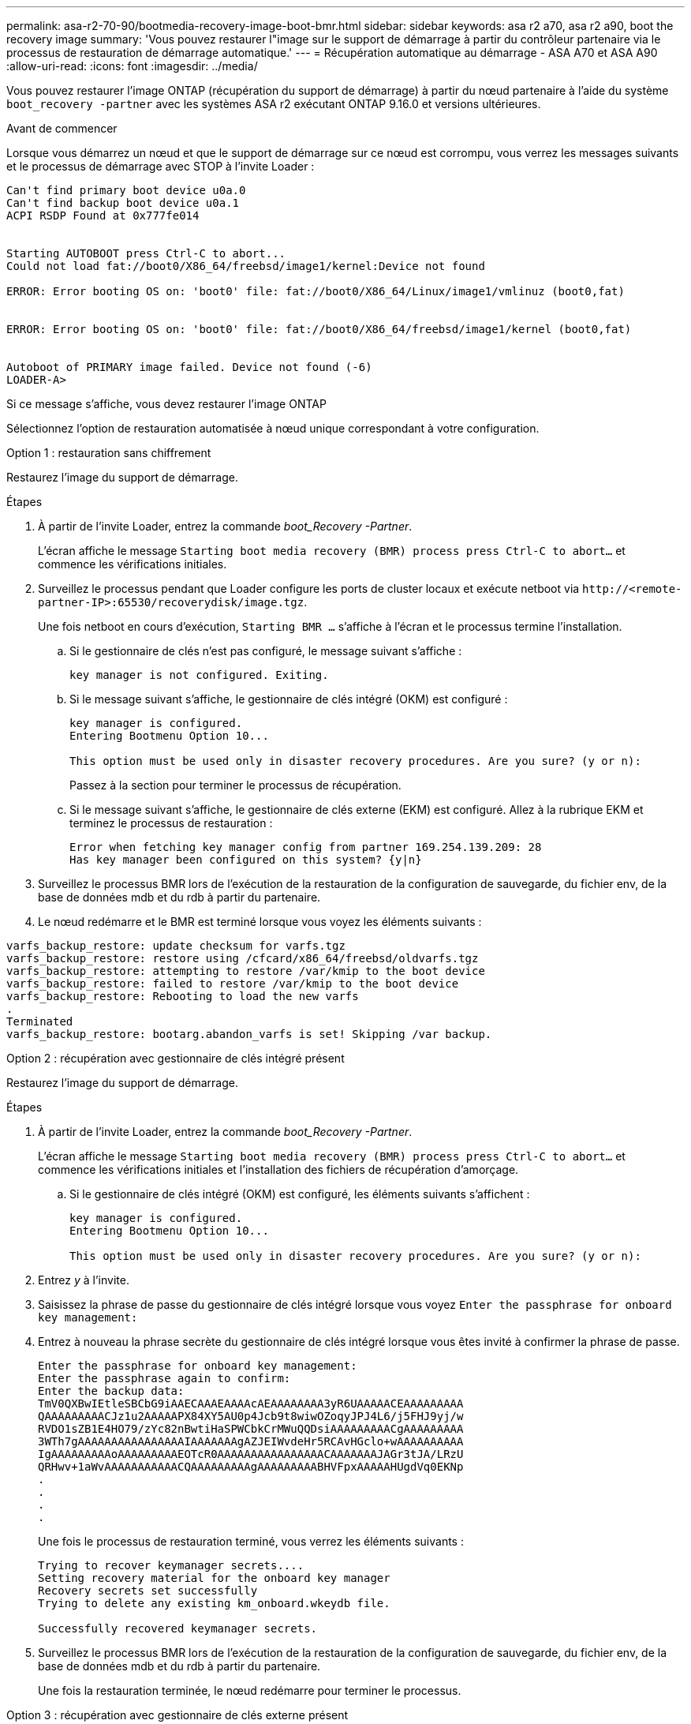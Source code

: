 ---
permalink: asa-r2-70-90/bootmedia-recovery-image-boot-bmr.html 
sidebar: sidebar 
keywords: asa r2 a70, asa r2 a90, boot the recovery image 
summary: 'Vous pouvez restaurer l"image sur le support de démarrage à partir du contrôleur partenaire via le processus de restauration de démarrage automatique.' 
---
= Récupération automatique au démarrage - ASA A70 et ASA A90
:allow-uri-read: 
:icons: font
:imagesdir: ../media/


[role="lead"]
Vous pouvez restaurer l'image ONTAP (récupération du support de démarrage) à partir du nœud partenaire à l'aide du système `boot_recovery -partner` avec les systèmes ASA r2 exécutant ONTAP 9.16.0 et versions ultérieures.

.Avant de commencer
Lorsque vous démarrez un nœud et que le support de démarrage sur ce nœud est corrompu, vous verrez les messages suivants et le processus de démarrage avec STOP à l'invite Loader :

....

Can't find primary boot device u0a.0
Can't find backup boot device u0a.1
ACPI RSDP Found at 0x777fe014


Starting AUTOBOOT press Ctrl-C to abort...
Could not load fat://boot0/X86_64/freebsd/image1/kernel:Device not found

ERROR: Error booting OS on: 'boot0' file: fat://boot0/X86_64/Linux/image1/vmlinuz (boot0,fat)


ERROR: Error booting OS on: 'boot0' file: fat://boot0/X86_64/freebsd/image1/kernel (boot0,fat)


Autoboot of PRIMARY image failed. Device not found (-6)
LOADER-A>

....
Si ce message s'affiche, vous devez restaurer l'image ONTAP

Sélectionnez l'option de restauration automatisée à nœud unique correspondant à votre configuration.

[role="tabbed-block"]
====
.Option 1 : restauration sans chiffrement
--
Restaurez l'image du support de démarrage.

.Étapes
. À partir de l'invite Loader, entrez la commande _boot_Recovery -Partner_.
+
L'écran affiche le message `Starting boot media recovery (BMR) process press Ctrl-C to abort...` et commence les vérifications initiales.

. Surveillez le processus pendant que Loader configure les ports de cluster locaux et exécute netboot via `\http://<remote-partner-IP>:65530/recoverydisk/image.tgz`.
+
Une fois netboot en cours d'exécution, `Starting BMR ...` s'affiche à l'écran et le processus termine l'installation.

+
.. Si le gestionnaire de clés n'est pas configuré, le message suivant s'affiche :
+
....
key manager is not configured. Exiting.
....
.. Si le message suivant s'affiche, le gestionnaire de clés intégré (OKM) est configuré :
+
....

key manager is configured.
Entering Bootmenu Option 10...

This option must be used only in disaster recovery procedures. Are you sure? (y or n):

....
+
Passez à la section pour terminer le processus de récupération.

.. Si le message suivant s'affiche, le gestionnaire de clés externe (EKM) est configuré. Allez à la rubrique EKM et terminez le processus de restauration :
+
....
Error when fetching key manager config from partner 169.254.139.209: 28
Has key manager been configured on this system? {y|n}

....


. Surveillez le processus BMR lors de l'exécution de la restauration de la configuration de sauvegarde, du fichier env, de la base de données mdb et du rdb à partir du partenaire.
. Le nœud redémarre et le BMR est terminé lorsque vous voyez les éléments suivants :


....

varfs_backup_restore: update checksum for varfs.tgz
varfs_backup_restore: restore using /cfcard/x86_64/freebsd/oldvarfs.tgz
varfs_backup_restore: attempting to restore /var/kmip to the boot device
varfs_backup_restore: failed to restore /var/kmip to the boot device
varfs_backup_restore: Rebooting to load the new varfs
.
Terminated
varfs_backup_restore: bootarg.abandon_varfs is set! Skipping /var backup.

....
--
.Option 2 : récupération avec gestionnaire de clés intégré présent
--
Restaurez l'image du support de démarrage.

.Étapes
. À partir de l'invite Loader, entrez la commande _boot_Recovery -Partner_.
+
L'écran affiche le message `Starting boot media recovery (BMR) process press Ctrl-C to abort...` et commence les vérifications initiales et l'installation des fichiers de récupération d'amorçage.

+
.. Si le gestionnaire de clés intégré (OKM) est configuré, les éléments suivants s'affichent :
+
....
key manager is configured.
Entering Bootmenu Option 10...

This option must be used only in disaster recovery procedures. Are you sure? (y or n):
....


. Entrez _y_ à l'invite.
. Saisissez la phrase de passe du gestionnaire de clés intégré lorsque vous voyez `Enter the passphrase for onboard key management:`
. Entrez à nouveau la phrase secrète du gestionnaire de clés intégré lorsque vous êtes invité à confirmer la phrase de passe.
+
....
Enter the passphrase for onboard key management:
Enter the passphrase again to confirm:
Enter the backup data:
TmV0QXBwIEtleSBCbG9iAAECAAAEAAAAcAEAAAAAAAA3yR6UAAAAACEAAAAAAAAA
QAAAAAAAAACJz1u2AAAAAPX84XY5AU0p4Jcb9t8wiwOZoqyJPJ4L6/j5FHJ9yj/w
RVDO1sZB1E4HO79/zYc82nBwtiHaSPWCbkCrMWuQQDsiAAAAAAAAACgAAAAAAAAA
3WTh7gAAAAAAAAAAAAAAAAIAAAAAAAgAZJEIWvdeHr5RCAvHGclo+wAAAAAAAAAA
IgAAAAAAAAAoAAAAAAAAAEOTcR0AAAAAAAAAAAAAAAACAAAAAAAJAGr3tJA/LRzU
QRHwv+1aWvAAAAAAAAAAACQAAAAAAAAAgAAAAAAAAABHVFpxAAAAAHUgdVq0EKNp
.
.
.
.
....
+
Une fois le processus de restauration terminé, vous verrez les éléments suivants :

+
....
Trying to recover keymanager secrets....
Setting recovery material for the onboard key manager
Recovery secrets set successfully
Trying to delete any existing km_onboard.wkeydb file.

Successfully recovered keymanager secrets.
....
. Surveillez le processus BMR lors de l'exécution de la restauration de la configuration de sauvegarde, du fichier env, de la base de données mdb et du rdb à partir du partenaire.
+
Une fois la restauration terminée, le nœud redémarre pour terminer le processus.



--
.Option 3 : récupération avec gestionnaire de clés externe présent
--
Restaurez l'image du support de démarrage.

.Étapes
. À partir de l'invite Loader, entrez la commande _boot_Recovery -Partner_.
+
L'écran affiche le message `Starting boot media recovery (BMR) process press Ctrl-C to abort...` et commence les vérifications initiales et l'installation des fichiers de récupération d'amorçage.

+
.. Si External Key Manager (EKM) est configuré, les éléments suivants s'affichent :
+
....
Error when fetching key manager config from partner 169.254.139.209: 28
Has key manager been configured on this system? {y|n}
....
.. Entrez _y_ si un gestionnaire de clés a été configuré.
+
....
key manager is configured.
Entering Bootmenu Option 11...
....


+
L'option bootmenu 11 invite l'utilisateur à fournir toutes les informations de configuration EKM afin que les fichiers de configuration puissent être recréés.

. Saisissez la configuration EKM à chaque invite.
+
*NOTE:* la plupart de ces informations ont été saisies lorsque EKM a été activé à l'origine. Vous devez entrer les mêmes informations que celles saisies lors de la configuration initiale d'EKM.

. Vérifier que les `Keystore UUID` et `Cluster UUID` sont corrects.
+
.. Sur le nœud partenaire, récupérez l'UUID du cluster à l'aide de la  `cluster identity show` commande.
.. Sur le nœud partenaire, récupérez l'UUID du magasin de clés à l'aide de la `vserver show -type admin` commande et `key-manager keystore show -vserver <nodename>` de la commande.
.. Entrez les valeurs de l'UUID de magasin de clés et de l'UUID de cluster lorsque vous y êtes invité.
+
*REMARQUE :* si le nœud partenaire n'est pas disponible, l'UUID du magasin de clés et l'UUID du cluster peuvent être obtenus à partir de la clé Mroot-AK située sur le serveur de clés configuré.

+
Vérifiez les `x-NETAPP-ClusterName: <cluster name>` `x-NETAPP-KeyUsage: "MROOT-AK"` attributs UUID du cluster et UUID du magasin de clés pour vous assurer que vous disposez des clés correctes.



. Si la clé est restaurée correctement, le processus de restauration continue et redémarre le nœud.


--
====